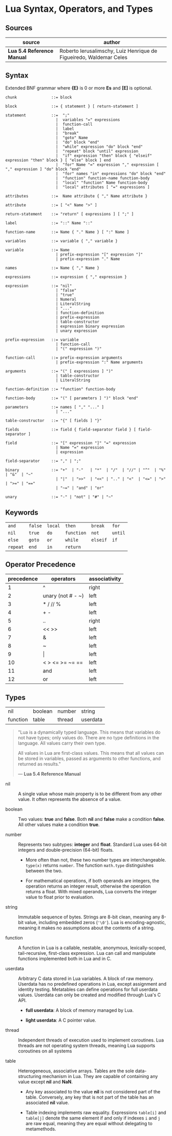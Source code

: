* Lua Syntax, Operators, and Types

** Sources

| source                     | author                                                             |
|----------------------------+--------------------------------------------------------------------|
| *Lua 5.4 Reference Manual* | Roberto Ierusalimschy, Luiz Henrique de Figueiredo, Waldemar Celes |

** Syntax

Extended BNF grammar where *{E}* is 0 or more *Es* and *[E]* is optional.

#+begin_src ebnf
  chunk               ::= block

  block               ::= { statement } [ return-statement ]

  statement           ::=  ";"
                        |  variables "=" expressions
                        |  function-call
                        |  label
                        |  "break"
                        |  "goto" Name
                        |  "do" block "end"
                        |  "while" expression "do" block "end"
                        |  "repeat" block "until" expression
                        |  "if" expression "then" block { "elseif" expression "then" block } [ "else" block ] end 
                        |  "for" Name "=" expression "," expression [ "," expression ] "do" block "end"
                        |  "for" names "in" expressions "do" block "end"
                        |  "function" function-name function-body
                        |  "local" "function" Name function-body
                        |  "local" attributes [ "=" expressions ]

  attributes          ::=  Name attribute { "," Name attribute }

  attribute           ::= [ "<" Name ">" ]

  return-statement    ::= "return" [ expressions ] [ ";" ]

  label               ::= "::" Name "::"

  function-name       ::= Name { "." Name } [ ":" Name ]

  variables           ::= variable { "," variable }

  variable            ::= Name
                        | prefix-expression "[" expression "]"
                        | prefix-expression "." Name

  names               ::= Name { "," Name }

  expressions         ::= expression { "," expression }

  expression          ::= "nil"
                        | "false"
                        | "true"
                        | Numeral
                        | LiteralString
                        | "..."
                        | function-definition
                        | prefix-expression
                        | table-constructor
                        | expression binary expression
                        | unary expression

  prefix-expression   ::= variable
                        | function-call
                        | "(" expression ")"

  function-call       ::= prefix-expression arguments
                        | prefix-expression ":" Name arguments

  arguments           ::= "(" [ expressions ] ")"
                        | table-constructor
                        | LiteralString

  function-definition ::= "function" function-body

  function-body       ::= "(" [ parameters ] ")" block "end"

  parameters          ::= names [ "," "..." ]
                        | "..."

  table-constructor   ::= "{" [ fields ] "}"

  fields              ::= field { field-separator field } [ field-separator ]

  field               ::= "[" expression "]" "=" expression
                        | Name "=" expression
                        | expression

  field-separator     ::= "," | ";"

  binary              ::= "+"  | "-"   | "*"  | "/"  | "//" | "^"  | "%" | "&"  | "~"
                        | "|"  | ">>"  | "<<" | ".." | "<"  | "<=" | ">" | ">=" | "=="
                        | "~=" | "and" | "or"

  unary               ::= "-" | "not" | "#" | "~"
#+end_src

** Keywords

| ~and~    | ~false~ | ~local~ | ~then~     | ~break~  | ~for~   |
| ~nil~    | ~true~  | ~do~    | ~function~ | ~not~    | ~until~ |
| ~else~   | ~goto~  | ~or~    | ~while~    | ~elseif~ | ~if~    |
| ~repeat~ | ~end~   | ~in~    | ~return~   |          |         |

** Operator Precedence

| precedence | operators            | associativity |
|------------+----------------------+---------------|
|          1 | ^                    | right         |
|          2 | unary (not # - ~)    | left          |
|          3 | *  /  //  %          | left          |
|          4 | +  -                 | left          |
|          5 | ..                   | right         |
|          6 | <<  >>               | left          |
|          7 | &                    | left          |
|          8 | ~                    | left          |
|          9 | \vert{}              | left          |
|         10 | <  >  <=  >=  ~=  == | left          |
|         11 | and                  | left          |
|         12 | or                   | left          |

** Types

| nil      | boolean | number | string   |
| function | table   | thread | userdata |

#+begin_quote
  "Lua is a dynamically typed language. This means that variables do not have types;
   only values do. There are no type definitions in the language. All values carry
   their own type.

   All values in Lua are first-class values. This means that all values can be stored
   in variables, passed as arguments to other functions, and returned as results."

  — *Lua 5.4 Reference Manual*
#+end_quote

- nil :: A single value whose main property is to be different from any other value. It often
  represents the absence of a value.

- boolean :: Two values: *true* and *false*. Both *nil* and *false* make a condition *false*.
  All other values make a condition *true*.

- number :: Represents two subtypes: *integer* and *float*. Standard Lua uses 64-bit integers and
  double-precision (64-bit) floats.

  - More often than not, these two number types are interchangeable. ~type(x)~
    returns ~number~. The function ~math.type~ distinguishes between the two.

  - For mathematical operations, if both operands are integers, the operation returns
    an integer result, otherwise the operation returns a float. With mixed operands,
    Lua converts the integer value to float prior to evaluation.

- string :: Immutable sequence of bytes. Strings are 8-bit clean, meaning any 8-bit value,
  including embedded zeros (~'\0'~). Lua is encoding-agnostic, meaning it makes no assumptions
  about the contents of a string.

- function :: A function in Lua is a callable, nestable, anonymous, lexically-scoped, tail-recursive,
  first-class expression. Lua can call and manipulate functions implemented both in Lua and in C.

- userdata :: Arbitrary C data stored in Lua variables. A block of raw memory. Userdata has
  no predefined operations in Lua, except assignment and identity testing. Metatables can
  define operations for full userdata values. Userdata can only be created and modified through
  Lua's C API.

  - *full userdata*: A block of memory managed by Lua.

  - *light userdata*: A C pointer value.

- thread :: Independent threads of execution used to implement coroutines. Lua threads are not
  operating system threads, meaning Lua supports coroutines on all systems

- table :: Heterogeneous, associative arrays. Tables are the sole data-structuring mechanism
  in Lua. They are capable of containing any value except *nil* and *NaN*.

  - Any key associated to the value *nil* is not considered part of the table. Conversely,
    any key that is not part of the table has an associated *nil* value.

  - Table indexing implements raw equality. Expressions ~table[i]~ and ~table[j]~ denote the
    same element if and only if indexes ~i~ and ~j~ are raw equal, meaning they are equal
    without delegating to metamethods.

